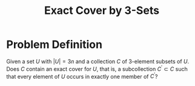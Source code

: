 :PROPERTIES:
:ID:       322ae40b-a6a4-41ae-8af3-4ce4770d8cc0
:ROAM_ALIASES: X3C
:END:
#+title: Exact Cover by 3-Sets

* Problem Definition
Given a set $U$ with $|U| = 3n$ and a collection $C$ of 3-element subsets of $U$. Does $C$ contain an exact cover for $U$, that is, a subcollection $C^{\prime} \subset C$ such that every element of $U$ occurs in exactly one member of $C^{\prime}$?
